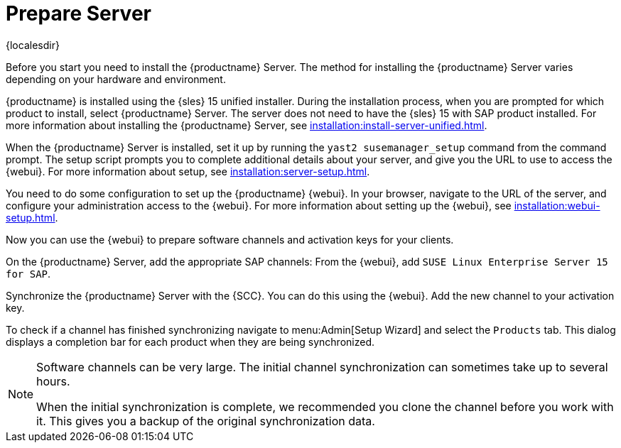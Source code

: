 [[quickstart-sap-server]]
= Prepare Server

{localesdir} 


Before you start you need to install the {productname} Server.
The method for installing the {productname} Server varies depending on your hardware and environment.

{productname} is installed using the {sles}{nbsp}15 unified installer.
During the installation process, when you are prompted for which product to install, select {productname} Server.
The server does not need to have the {sles}{nbsp}15 with SAP product installed.
For more information about installing the {productname} Server, see xref:installation:install-server-unified.adoc[].

When the {productname} Server is installed, set it up by running the [command]``yast2 susemanager_setup`` command from the command prompt.
The setup script prompts you to complete additional details about your server, and give you the URL to use to access the {webui}.
For more information about setup, see xref:installation:server-setup.adoc[].

You need to do some configuration to set up the {productname} {webui}.
In your browser, navigate to the URL of the server, and configure your administration access to the {webui}.
For more information about setting up the {webui}, see xref:installation:webui-setup.adoc[].

Now you can use the {webui} to prepare software channels and activation keys for your clients.

On the {productname} Server, add the appropriate SAP channels:
From the {webui}, add [systemitem]``SUSE Linux Enterprise Server 15 for SAP``.

Synchronize the {productname} Server with the {SCC}.
You can do this using the {webui}.
Add the new channel to your activation key.

To check if a channel has finished synchronizing navigate to menu:Admin[Setup Wizard] and select the [guimenu]``Products`` tab.
This dialog displays a completion bar for each product when they are being synchronized.


[NOTE]
====
Software channels can be very large.
The initial channel synchronization can sometimes take up to several hours.

When the initial synchronization is complete, we recommended you clone the channel before you work with it.
This gives you a backup of the original synchronization data.
====
